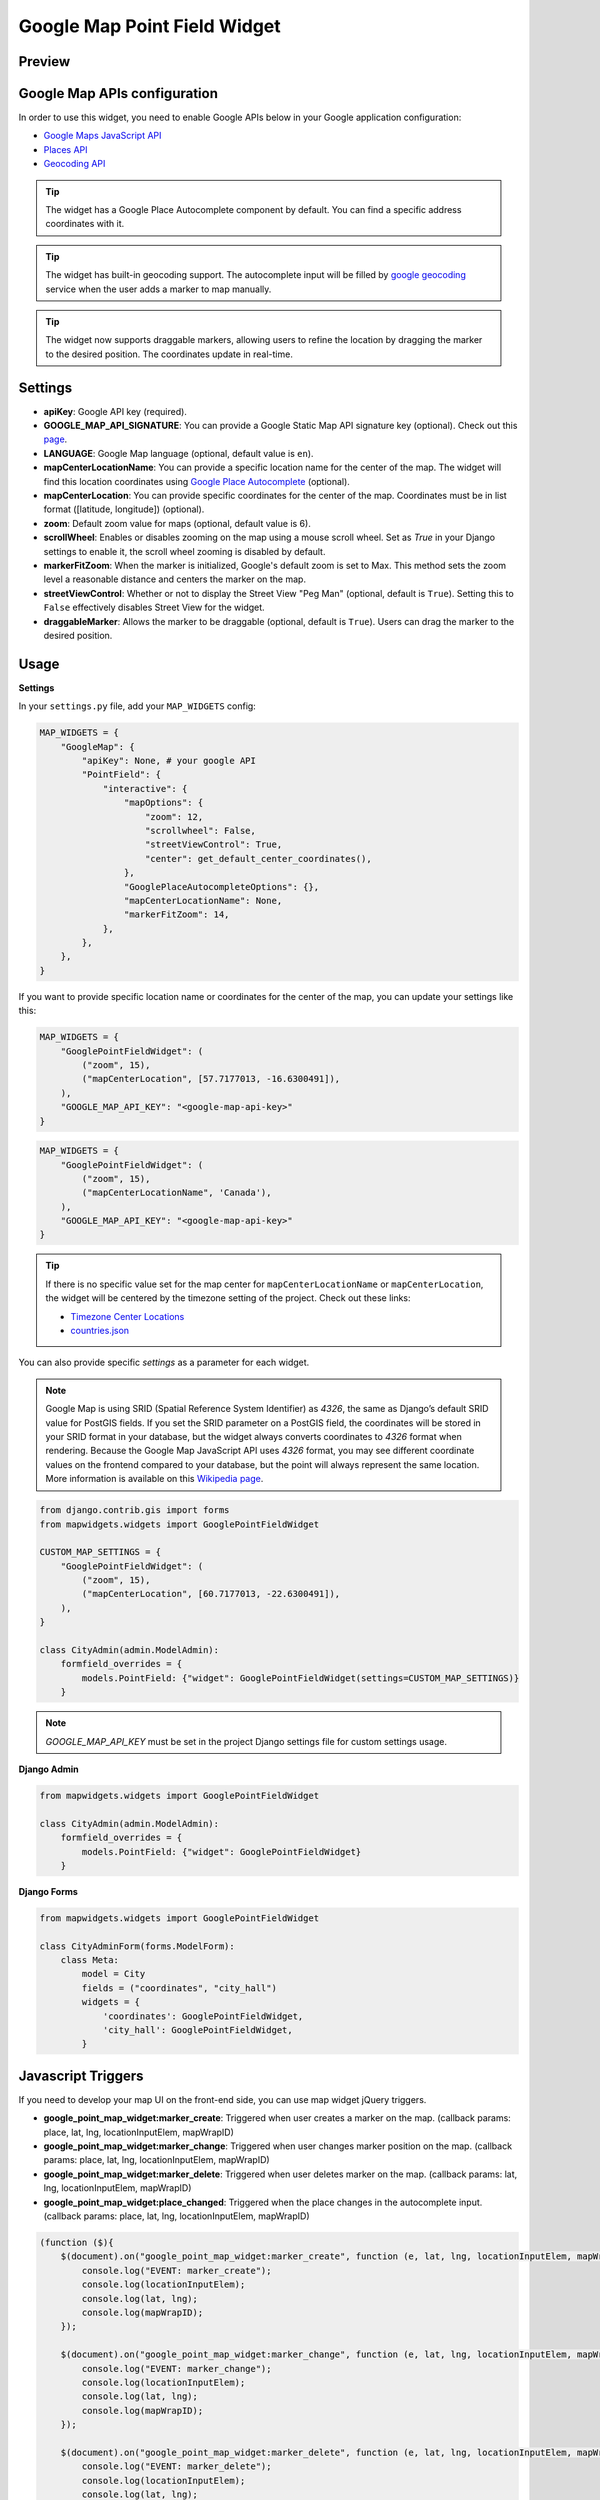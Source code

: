 .. _google_point_field_map_widgets:

Google Map Point Field Widget
=============================

Preview
^^^^^^^

.. image:: ../_static/images/google-point-field-map-widget.gif


Google Map APIs configuration
^^^^^^^^^^^^^^^^^^^^^^^^^^^^^
In order to use this widget, you need to enable Google APIs below in your Google application configuration:

- `Google Maps JavaScript API <https://console.cloud.google.com/apis/library/maps-backend.googleapis.com>`_
- `Places API <https://console.cloud.google.com/apis/library/places-backend.googleapis.com>`_
- `Geocoding API <https://console.cloud.google.com/apis/library/geocoding-backend.googleapis.com>`_


.. Tip::

    The widget has a Google Place Autocomplete component by default. You can find a specific address coordinates with it.

.. Tip::

    The widget has built-in geocoding support. The autocomplete input will be filled by `google geocoding <https://developers.google.com/maps/documentation/javascript/geocoding/>`_ service when the user adds a marker to map manually.

.. Tip::

    The widget now supports draggable markers, allowing users to refine the location by dragging the marker to the desired position. The coordinates update in real-time.

Settings
^^^^^^^^

.. code-block:: python
    MAP_WIDGETS = {
        "GoogleMap": {
            "apiKey": None, # your google API
            "PointField": {
                "interactive": {
                    "mapOptions": {
                        "zoom": 12,
                        "scrollwheel": False,
                        "streetViewControl": True,
                        "center": get_default_center_coordinates(),
                    },
                    "GooglePlaceAutocompleteOptions": {},
                    "mapCenterLocationName": None,
                    "markerFitZoom": 14,
                },
            },
        },
    }


* **apiKey**: Google API key (required).

* **GOOGLE_MAP_API_SIGNATURE**: You can provide a Google Static Map API signature key (optional). Check out this `page <https://developers.google.com/maps/documentation/static-maps/get-api-key/>`_.

* **LANGUAGE**: Google Map language (optional, default value is ``en``).

* **mapCenterLocationName**: You can provide a specific location name for the center of the map. The widget will find this location coordinates using `Google Place Autocomplete <https://developers.google.com/maps/documentation/javascript/examples/places-autocomplete/>`_ (optional).

* **mapCenterLocation**: You can provide specific coordinates for the center of the map. Coordinates must be in list format ([latitude, longitude]) (optional).

* **zoom**: Default zoom value for maps (optional, default value is 6).

* **scrollWheel**: Enables or disables zooming on the map using a mouse scroll wheel. Set as `True` in your Django settings to enable it, the scroll wheel zooming is disabled by default.

* **markerFitZoom**: When the marker is initialized, Google's default zoom is set to Max. This method sets the zoom level a reasonable distance and centers the marker on the map.

* **streetViewControl**: Whether or not to display the Street View "Peg Man" (optional, default is ``True``). Setting this to ``False`` effectively disables Street View for the widget.

* **draggableMarker**: Allows the marker to be draggable (optional, default is ``True``). Users can drag the marker to the desired position.

Usage
^^^^^

**Settings**

In your ``settings.py`` file, add your ``MAP_WIDGETS`` config:

.. code-block:: python

    MAP_WIDGETS = {
        "GoogleMap": {
            "apiKey": None, # your google API
            "PointField": {
                "interactive": {
                    "mapOptions": {
                        "zoom": 12,
                        "scrollwheel": False,
                        "streetViewControl": True,
                        "center": get_default_center_coordinates(),
                    },
                    "GooglePlaceAutocompleteOptions": {},
                    "mapCenterLocationName": None,
                    "markerFitZoom": 14,
                },
            },
        },
    }

If you want to provide specific location name or coordinates for the center of the map, you can update your settings like this:

.. code-block:: python

    MAP_WIDGETS = {
        "GooglePointFieldWidget": (
            ("zoom", 15),
            ("mapCenterLocation", [57.7177013, -16.6300491]),
        ),
        "GOOGLE_MAP_API_KEY": "<google-map-api-key>"
    }

.. code-block:: python

    MAP_WIDGETS = {
        "GooglePointFieldWidget": (
            ("zoom", 15),
            ("mapCenterLocationName", 'Canada'),
        ),
        "GOOGLE_MAP_API_KEY": "<google-map-api-key>"
    }

.. Tip::

    If there is no specific value set for the map center for ``mapCenterLocationName`` or ``mapCenterLocation``, the widget will be centered by the timezone setting of the project. Check out these links:

    * `Timezone Center Locations <https://github.com/erdem/django-map-widgets/blob/master/mapwidgets/constants.py/>`_
    * `countries.json <https://github.com/erdem/django-map-widgets/blob/master/mapwidgets/constants.py/>`_

You can also provide specific `settings` as a parameter for each widget.

.. Note::

    Google Map is using SRID (Spatial Reference System Identifier) as `4326`, the same as Django’s default SRID value for PostGIS fields. If you set the SRID parameter on a PostGIS field, the coordinates will be stored in your SRID format in your database, but the widget always converts coordinates to `4326` format when rendering. Because the Google Map JavaScript API uses `4326` format, you may see different coordinate values on the frontend compared to your database, but the point will always represent the same location. More information is available on this `Wikipedia page <https://en.wikipedia.org/wiki/Spatial_reference_system>`_.

.. code-block:: python

    from django.contrib.gis import forms
    from mapwidgets.widgets import GooglePointFieldWidget

    CUSTOM_MAP_SETTINGS = {
        "GooglePointFieldWidget": (
            ("zoom", 15),
            ("mapCenterLocation", [60.7177013, -22.6300491]),
        ),
    }

    class CityAdmin(admin.ModelAdmin):
        formfield_overrides = {
            models.PointField: {"widget": GooglePointFieldWidget(settings=CUSTOM_MAP_SETTINGS)}
        }

.. Note::

    `GOOGLE_MAP_API_KEY` must be set in the project Django settings file for custom settings usage.

**Django Admin**

.. code-block:: python

    from mapwidgets.widgets import GooglePointFieldWidget

    class CityAdmin(admin.ModelAdmin):
        formfield_overrides = {
            models.PointField: {"widget": GooglePointFieldWidget}
        }

**Django Forms**

.. code-block:: python

    from mapwidgets.widgets import GooglePointFieldWidget

    class CityAdminForm(forms.ModelForm):
        class Meta:
            model = City
            fields = ("coordinates", "city_hall")
            widgets = {
                'coordinates': GooglePointFieldWidget,
                'city_hall': GooglePointFieldWidget,
            }

Javascript Triggers
^^^^^^^^^^^^^^^^^^^

If you need to develop your map UI on the front-end side, you can use map widget jQuery triggers.

* **google_point_map_widget:marker_create**: Triggered when user creates a marker on the map. (callback params: place, lat, lng, locationInputElem, mapWrapID)

* **google_point_map_widget:marker_change**: Triggered when user changes marker position on the map. (callback params: place, lat, lng, locationInputElem, mapWrapID)

* **google_point_map_widget:marker_delete**: Triggered when user deletes marker on the map. (callback params: lat, lng, locationInputElem, mapWrapID)

* **google_point_map_widget:place_changed**: Triggered when the place changes in the autocomplete input. (callback params: place, lat, lng, locationInputElem, mapWrapID)

.. code-block:: javascript

      (function ($){
          $(document).on("google_point_map_widget:marker_create", function (e, lat, lng, locationInputElem, mapWrapID) {
              console.log("EVENT: marker_create");
              console.log(locationInputElem);
              console.log(lat, lng);
              console.log(mapWrapID);
          });

          $(document).on("google_point_map_widget:marker_change", function (e, lat, lng, locationInputElem, mapWrapID) {
              console.log("EVENT: marker_change");
              console.log(locationInputElem);
              console.log(lat, lng);
              console.log(mapWrapID);
          });

          $(document).on("google_point_map_widget:marker_delete", function (e, lat, lng, locationInputElem, mapWrapID) {
              console.log("EVENT: marker_delete");
              console.log(locationInputElem);
              console.log(lat, lng);
              console.log(mapWrapID);
          });

          $(document).on("google_point_map_widget:place_changed", function (e, place, lat, lng, locationInputElem, mapWrapID) {
              console.log("EVENT: place_changed");
              console.log(place);
              console.log(locationInputElem
